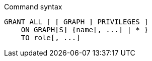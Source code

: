 .Command syntax
[source, cypher]
-----
GRANT ALL [ [ GRAPH ] PRIVILEGES ]
    ON GRAPH[S] {name[, ...] | * }
    TO role[, ...]
-----
